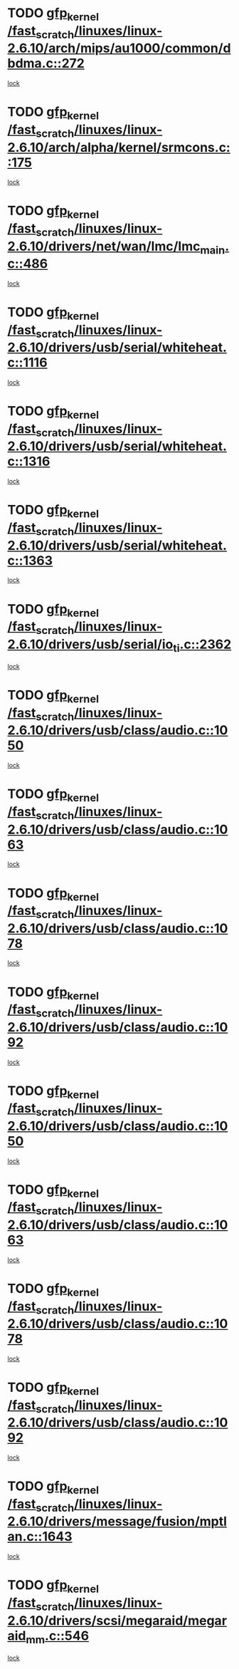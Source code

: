* TODO [[view:/fast_scratch/linuxes/linux-2.6.10/arch/mips/au1000/common/dbdma.c::face=ovl-face1::linb=272::colb=38::cole=48][gfp_kernel /fast_scratch/linuxes/linux-2.6.10/arch/mips/au1000/common/dbdma.c::272]]
[[view:/fast_scratch/linuxes/linux-2.6.10/arch/mips/au1000/common/dbdma.c::face=ovl-face2::linb=266::colb=2::cole=19][lock]]
* TODO [[view:/fast_scratch/linuxes/linux-2.6.10/arch/alpha/kernel/srmcons.c::face=ovl-face1::linb=175::colb=40::cole=50][gfp_kernel /fast_scratch/linuxes/linux-2.6.10/arch/alpha/kernel/srmcons.c::175]]
[[view:/fast_scratch/linuxes/linux-2.6.10/arch/alpha/kernel/srmcons.c::face=ovl-face2::linb=167::colb=1::cole=18][lock]]
* TODO [[view:/fast_scratch/linuxes/linux-2.6.10/drivers/net/wan/lmc/lmc_main.c::face=ovl-face1::linb=486::colb=43::cole=53][gfp_kernel /fast_scratch/linuxes/linux-2.6.10/drivers/net/wan/lmc/lmc_main.c::486]]
[[view:/fast_scratch/linuxes/linux-2.6.10/drivers/net/wan/lmc/lmc_main.c::face=ovl-face2::linb=137::colb=4::cole=21][lock]]
* TODO [[view:/fast_scratch/linuxes/linux-2.6.10/drivers/usb/serial/whiteheat.c::face=ovl-face1::linb=1116::colb=51::cole=61][gfp_kernel /fast_scratch/linuxes/linux-2.6.10/drivers/usb/serial/whiteheat.c::1116]]
[[view:/fast_scratch/linuxes/linux-2.6.10/drivers/usb/serial/whiteheat.c::face=ovl-face2::linb=1108::colb=1::cole=18][lock]]
* TODO [[view:/fast_scratch/linuxes/linux-2.6.10/drivers/usb/serial/whiteheat.c::face=ovl-face1::linb=1316::colb=50::cole=60][gfp_kernel /fast_scratch/linuxes/linux-2.6.10/drivers/usb/serial/whiteheat.c::1316]]
[[view:/fast_scratch/linuxes/linux-2.6.10/drivers/usb/serial/whiteheat.c::face=ovl-face2::linb=1310::colb=1::cole=18][lock]]
* TODO [[view:/fast_scratch/linuxes/linux-2.6.10/drivers/usb/serial/whiteheat.c::face=ovl-face1::linb=1363::colb=31::cole=41][gfp_kernel /fast_scratch/linuxes/linux-2.6.10/drivers/usb/serial/whiteheat.c::1363]]
[[view:/fast_scratch/linuxes/linux-2.6.10/drivers/usb/serial/whiteheat.c::face=ovl-face2::linb=1356::colb=1::cole=18][lock]]
* TODO [[view:/fast_scratch/linuxes/linux-2.6.10/drivers/usb/serial/io_ti.c::face=ovl-face1::linb=2362::colb=31::cole=41][gfp_kernel /fast_scratch/linuxes/linux-2.6.10/drivers/usb/serial/io_ti.c::2362]]
[[view:/fast_scratch/linuxes/linux-2.6.10/drivers/usb/serial/io_ti.c::face=ovl-face2::linb=2355::colb=1::cole=18][lock]]
* TODO [[view:/fast_scratch/linuxes/linux-2.6.10/drivers/usb/class/audio.c::face=ovl-face1::linb=1050::colb=58::cole=68][gfp_kernel /fast_scratch/linuxes/linux-2.6.10/drivers/usb/class/audio.c::1050]]
[[view:/fast_scratch/linuxes/linux-2.6.10/drivers/usb/class/audio.c::face=ovl-face2::linb=1000::colb=1::cole=18][lock]]
* TODO [[view:/fast_scratch/linuxes/linux-2.6.10/drivers/usb/class/audio.c::face=ovl-face1::linb=1063::colb=58::cole=68][gfp_kernel /fast_scratch/linuxes/linux-2.6.10/drivers/usb/class/audio.c::1063]]
[[view:/fast_scratch/linuxes/linux-2.6.10/drivers/usb/class/audio.c::face=ovl-face2::linb=1000::colb=1::cole=18][lock]]
* TODO [[view:/fast_scratch/linuxes/linux-2.6.10/drivers/usb/class/audio.c::face=ovl-face1::linb=1078::colb=64::cole=74][gfp_kernel /fast_scratch/linuxes/linux-2.6.10/drivers/usb/class/audio.c::1078]]
[[view:/fast_scratch/linuxes/linux-2.6.10/drivers/usb/class/audio.c::face=ovl-face2::linb=1000::colb=1::cole=18][lock]]
* TODO [[view:/fast_scratch/linuxes/linux-2.6.10/drivers/usb/class/audio.c::face=ovl-face1::linb=1092::colb=64::cole=74][gfp_kernel /fast_scratch/linuxes/linux-2.6.10/drivers/usb/class/audio.c::1092]]
[[view:/fast_scratch/linuxes/linux-2.6.10/drivers/usb/class/audio.c::face=ovl-face2::linb=1000::colb=1::cole=18][lock]]
* TODO [[view:/fast_scratch/linuxes/linux-2.6.10/drivers/usb/class/audio.c::face=ovl-face1::linb=1050::colb=58::cole=68][gfp_kernel /fast_scratch/linuxes/linux-2.6.10/drivers/usb/class/audio.c::1050]]
[[view:/fast_scratch/linuxes/linux-2.6.10/drivers/usb/class/audio.c::face=ovl-face2::linb=1035::colb=2::cole=19][lock]]
* TODO [[view:/fast_scratch/linuxes/linux-2.6.10/drivers/usb/class/audio.c::face=ovl-face1::linb=1063::colb=58::cole=68][gfp_kernel /fast_scratch/linuxes/linux-2.6.10/drivers/usb/class/audio.c::1063]]
[[view:/fast_scratch/linuxes/linux-2.6.10/drivers/usb/class/audio.c::face=ovl-face2::linb=1035::colb=2::cole=19][lock]]
* TODO [[view:/fast_scratch/linuxes/linux-2.6.10/drivers/usb/class/audio.c::face=ovl-face1::linb=1078::colb=64::cole=74][gfp_kernel /fast_scratch/linuxes/linux-2.6.10/drivers/usb/class/audio.c::1078]]
[[view:/fast_scratch/linuxes/linux-2.6.10/drivers/usb/class/audio.c::face=ovl-face2::linb=1035::colb=2::cole=19][lock]]
* TODO [[view:/fast_scratch/linuxes/linux-2.6.10/drivers/usb/class/audio.c::face=ovl-face1::linb=1092::colb=64::cole=74][gfp_kernel /fast_scratch/linuxes/linux-2.6.10/drivers/usb/class/audio.c::1092]]
[[view:/fast_scratch/linuxes/linux-2.6.10/drivers/usb/class/audio.c::face=ovl-face2::linb=1035::colb=2::cole=19][lock]]
* TODO [[view:/fast_scratch/linuxes/linux-2.6.10/drivers/message/fusion/mptlan.c::face=ovl-face1::linb=1643::colb=42::cole=52][gfp_kernel /fast_scratch/linuxes/linux-2.6.10/drivers/message/fusion/mptlan.c::1643]]
[[view:/fast_scratch/linuxes/linux-2.6.10/drivers/message/fusion/mptlan.c::face=ovl-face2::linb=1624::colb=2::cole=16][lock]]
* TODO [[view:/fast_scratch/linuxes/linux-2.6.10/drivers/scsi/megaraid/megaraid_mm.c::face=ovl-face1::linb=546::colb=49::cole=59][gfp_kernel /fast_scratch/linuxes/linux-2.6.10/drivers/scsi/megaraid/megaraid_mm.c::546]]
[[view:/fast_scratch/linuxes/linux-2.6.10/drivers/scsi/megaraid/megaraid_mm.c::face=ovl-face2::linb=542::colb=1::cole=18][lock]]
